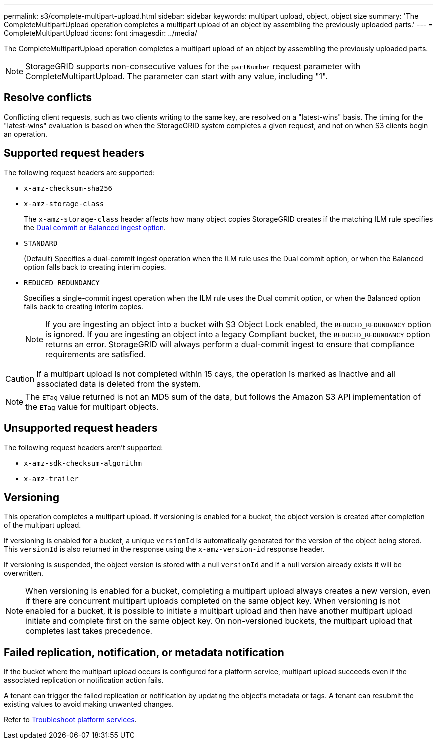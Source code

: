 ---
permalink: s3/complete-multipart-upload.html
sidebar: sidebar
keywords: multipart upload, object, object size
summary: 'The CompleteMultipartUpload operation completes a multipart upload of an object by assembling the previously uploaded parts.'
---
= CompleteMultipartUpload
:icons: font
:imagesdir: ../media/

[.lead]
The CompleteMultipartUpload operation completes a multipart upload of an object by assembling the previously uploaded parts.

NOTE: StorageGRID supports non-consecutive values for the `partNumber` request parameter with CompleteMultipartUpload. The parameter can start with any value, including "1".

== Resolve conflicts

Conflicting client requests, such as two clients writing to the same key, are resolved on a "latest-wins" basis. The timing for the "latest-wins" evaluation is based on when the StorageGRID system completes a given request, and not on when S3 clients begin an operation.

== Supported request headers

The following request headers are supported: 

* `x-amz-checksum-sha256`
* `x-amz-storage-class`
+
The `x-amz-storage-class` header affects how many object copies StorageGRID creates if the matching ILM rule specifies the link:../ilm/data-protection-options-for-ingest.html[Dual commit or Balanced ingest option].

* `STANDARD`
+
(Default) Specifies a dual-commit ingest operation when the ILM rule uses the Dual commit option, or when the Balanced option falls back to creating interim copies.

* `REDUCED_REDUNDANCY`
+
Specifies a single-commit ingest operation when the ILM rule uses the Dual commit option, or when the Balanced option falls back to creating interim copies.
+
NOTE: If you are ingesting an object into a bucket with S3 Object Lock enabled, the `REDUCED_REDUNDANCY` option is ignored. If you are ingesting an object into a legacy Compliant bucket, the `REDUCED_REDUNDANCY` option returns an error. StorageGRID will always perform a dual-commit ingest to ensure that compliance requirements are satisfied.

CAUTION: If a multipart upload is not completed within 15 days, the operation is marked as inactive and all associated data is deleted from the system.

NOTE: The `ETag` value returned is not an MD5 sum of the data, but follows the Amazon S3 API implementation of the `ETag` value for multipart objects.

== Unsupported request headers

The following request headers aren't supported:

* `x-amz-sdk-checksum-algorithm`
* `x-amz-trailer` 

== Versioning

This operation completes a multipart upload. If versioning is enabled for a bucket, the object version is created after completion of the multipart upload.

If versioning is enabled for a bucket, a unique `versionId` is automatically generated for the version of the object being stored. This `versionId` is also returned in the response using the `x-amz-version-id` response header.

If versioning is suspended, the object version is stored with a null `versionId` and if a null version already exists it will be overwritten.

NOTE: When versioning is enabled for a bucket, completing a multipart upload always creates a new version, even if there are concurrent multipart uploads completed on the same object key. When versioning is not enabled for a bucket, it is possible to initiate a multipart upload and then have another multipart upload initiate and complete first on the same object key. On non-versioned buckets, the multipart upload that completes last takes precedence.

== Failed replication, notification, or metadata notification

If the bucket where the multipart upload occurs is configured for a platform service, multipart upload succeeds even if the associated replication or notification action fails.

A tenant can trigger the failed replication or notification by updating the object's metadata or tags. A tenant can resubmit the existing values to avoid making unwanted changes.

Refer to link:../admin/troubleshooting-platform-services.html[Troubleshoot platform services].

// 2024 MAY 23, SGWS-31243